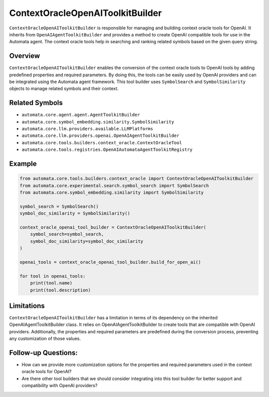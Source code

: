 ContextOracleOpenAIToolkitBuilder
==============================

``ContextOracleOpenAIToolkitBuilder`` is responsible for managing and
building context oracle tools for OpenAI. It inherits from
``OpenAIAgentToolkitBuilder`` and provides a method to create OpenAI
compatible tools for use in the Automata agent. The context oracle tools
help in searching and ranking related symbols based on the given query
string.

Overview
--------

``ContextOracleOpenAIToolkitBuilder`` enables the conversion of the context
oracle tools to OpenAI tools by adding predefined properties and
required parameters. By doing this, the tools can be easily used by
OpenAI providers and can be integrated using the Automata agent
framework. This tool builder uses ``SymbolSearch`` and
``SymbolSimilarity`` objects to manage related symbols and their
context.

Related Symbols
---------------

-  ``automata.core.agent.agent.AgentToolkitBuilder``
-  ``automata.core.symbol_embedding.similarity.SymbolSimilarity``
-  ``automata.core.llm.providers.available.LLMPlatforms``
-  ``automata.core.llm.providers.openai.OpenAIAgentToolkitBuilder``
-  ``automata.core.tools.builders.context_oracle.ContextOracleTool``
-  ``automata.core.tools.registries.OpenAIAutomataAgentToolkitRegistry``

Example
-------

.. code:: python

   from automata.core.tools.builders.context_oracle import ContextOracleOpenAIToolkitBuilder
   from automata.core.experimental.search.symbol_search import SymbolSearch
   from automata.core.symbol_embedding.similarity import SymbolSimilarity

   symbol_search = SymbolSearch()
   symbol_doc_similarity = SymbolSimilarity()

   context_oracle_openai_tool_builder = ContextOracleOpenAIToolkitBuilder(
       symbol_search=symbol_search,
       symbol_doc_similarity=symbol_doc_similarity
   )

   openai_tools = context_oracle_openai_tool_builder.build_for_open_ai()

   for tool in openai_tools:
       print(tool.name)
       print(tool.description)

Limitations
-----------

``ContextOracleOpenAIToolkitBuilder`` has a limitation in terms of its
dependency on the inherited OpenAIAgentToolkitBuilder class. It relies on
OpenAIAgentToolkitBuilder to create tools that are compatible with OpenAI
providers. Additionally, the properties and required parameters are
predefined during the conversion process, preventing any customization
of those values.

Follow-up Questions:
--------------------

-  How can we provide more customization options for the properties and
   required parameters used in the context oracle tools for OpenAI?
-  Are there other tool builders that we should consider integrating
   into this tool builder for better support and compatibility with
   OpenAI providers?
